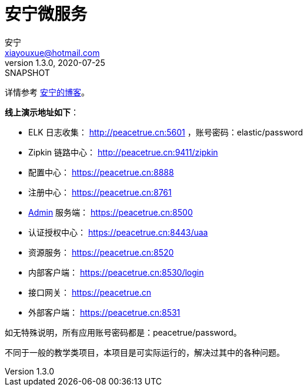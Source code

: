 = 安宁微服务
安宁 <xiayouxue@hotmail.com>
v1.3.0, 2020-07-25: SNAPSHOT

详情参考 https://peacetrue.cn/summarize/peacetrue-microservice-template/index.html[安宁的博客^]。

*线上演示地址如下*：

* ELK 日志收集： http://peacetrue.cn:5601 ，账号密码：elastic/password
* Zipkin 链路中心： http://peacetrue.cn:9411/zipkin
* 配置中心： https://peacetrue.cn:8888
* 注册中心： https://peacetrue.cn:8761
* https://github.com/codecentric/spring-boot-admin[Admin] 服务端： https://peacetrue.cn:8500
* 认证授权中心： https://peacetrue.cn:8443/uaa
* 资源服务： https://peacetrue.cn:8520
* 内部客户端： https://peacetrue.cn:8530/login
* 接口网关： https://peacetrue.cn
* 外部客户端： https://peacetrue.cn:8531

如无特殊说明，所有应用账号密码都是：peacetrue/password。

不同于一般的教学类项目，本项目是可实际运行的，解决过其中的各种问题。
